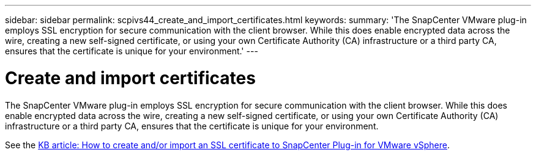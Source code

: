---
sidebar: sidebar
permalink: scpivs44_create_and_import_certificates.html
keywords:
summary: 'The SnapCenter VMware plug-in employs SSL encryption for secure communication with the client browser. While this does enable encrypted data across the wire, creating a new self-signed certificate, or using your own Certificate Authority (CA) infrastructure or a third party CA, ensures that the certificate is unique for your environment.'
---

= Create and import certificates
:hardbreaks:
:nofooter:
:icons: font
:linkattrs:
:imagesdir: ./media/

[.lead]
The SnapCenter VMware plug-in employs SSL encryption for secure communication with the client browser. While this does enable encrypted data across the wire, creating a new self-signed certificate, or using your own Certificate Authority (CA) infrastructure or a third party CA, ensures that the certificate is unique for your environment.

See the https://kb.netapp.com/Advice_and_Troubleshooting/Data_Protection_and_Security/SnapCenter/How_to_create_and_or_import_an_SSL_certificate_to_SnapCenter_Plug-in_for_VMware_vSphere_(SCV)[KB article: How to create and/or import an SSL certificate to SnapCenter Plug-in for VMware vSphere].
